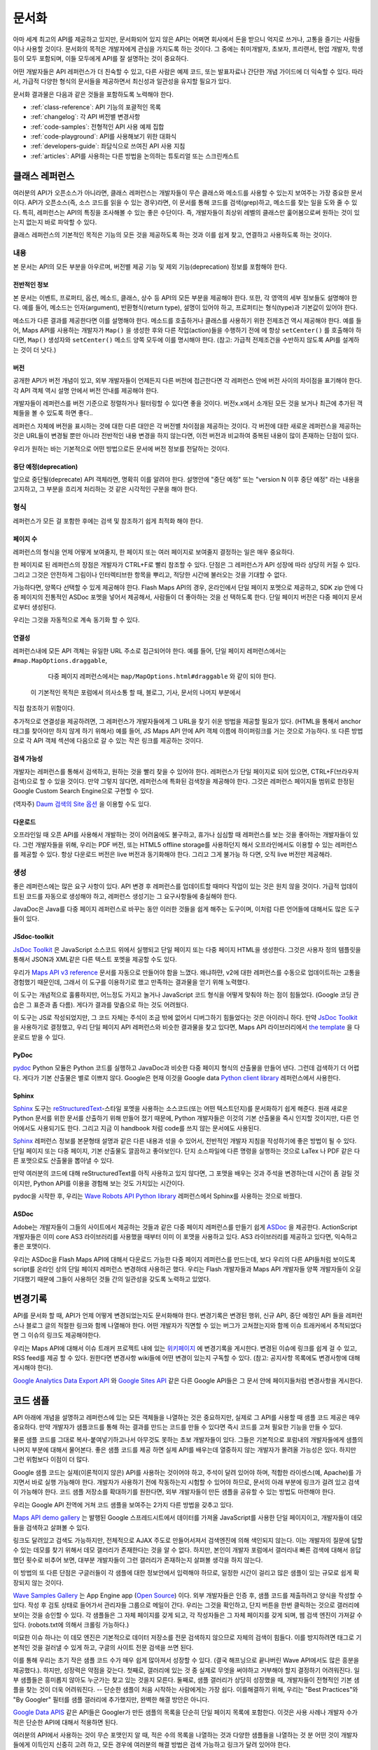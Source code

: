 문서화
#############

아마 세계 최고의 API를 제공하고 있지만, 문서화되어 있지 않은 API는 어쩌면
회사에서 돈을 받으니 억지로 쓰거나, 고통을 즐기는 사람들이나 사용할 것이다.
문서화의 목적은 개발자에게 관심을 가지도록 하는 것이다. 그 중에는  취미개발자, 
초보자, 프리랜서, 현업 개발자, 학생 등이 모두 포함되며, 이들 모두에게 API를
잘 설명하는 것이 중요하다.

어떤 개발자들은 API 레퍼런스가 더 친숙할 수 있고, 다른 사람은 예제 코드, 또는
발표자료나 간단한 개념 가이드에 더 익숙할 수 있다. 따라서, 가급적 다양한 형식의 
문서들을 제공하면서 최신성과 일관성을 유지할 필요가 있다.

문서화 결과물은 다음과 같은 것들을 포함하도록 노력해야 한다.

* :ref:`class-reference`: API 기능의 포괄적인 목록
* :ref:`changelog`: 각 API 버전별 변경사항
* :ref:`code-samples`: 전형적인 API 사용 예제 집합
* :ref:`code-playground`: API를 사용해보기 위한 대화식
* :ref:`developers-guide`: 좌담식으로 쓰여진 API 사용 지침
* :ref:`articles`: API를 사용하는 다른 방법을 논의하는 튜토리얼 또는 스크린캐스트

.. _class-reference:

클래스 레퍼런스
***************

여러분의 API가 오픈소스가 아니라면,  클래스 레퍼런스는 개발자들이 
무슨 클래스와 메소드를 사용할 수 있는지 보여주는 가장 중요한 문서이다.
API가 오픈소스(즉, 소스 코드를 읽을 수 있는 경우)라면, 이 문서를 통해
코드를 검색(grep)하고, 메소드를 찾는 일을 도와 줄 수 있다.
특히, 레퍼런스는 API의 특징을 조사해볼 수 있는 좋은 수단이다. 
즉, 개발자들이 최상위 레벨의 클래스만 훑어봄으로써 원하는 것이 있는지 
없는지 바로 파악할 수 있다.

클래스 레퍼런스의 기본적인 목적은 기능의 모든 것을 제공하도록 하는 것과
이를 쉽게 찾고, 연결하고 사용하도록 하는 것이다.


내용
===================

본 문서는 API의 모든 부분을 아우르며, 버전별 제공 기능 및 제외 기능(deprecation)
정보를 포함해야 한다.


전반적인 정보
-------------

본 문서는 이벤트, 프로퍼티, 옵션, 메소드, 클래스, 상수 등 API의 모든 부분을 
제공해야 한다. 또한, 각 영역의 세부 정보들도 설명해야 한다. 예를 들어, 메소드는 
인자(argument), 반환형식(return type), 설명이 있어야 하고, 프로퍼티는 형식(type)과 
기본값이 있어야 한다.

메소드가 다른 결과를 제공한다면 이를 설명해야 한다. 메소드를 호출하거나 클래스를 
사용하기 위한 전제조건 역시 제공해야 한다.  예를 들어, Maps API를 사용하는 개발자가 
``Map()`` 을 생성한 후와 다른 작업(action)들을 수행하기 전에 에 항상 ``setCenter()`` 를 
호출해야 하다면, ``Map()`` 생성자와 ``setCenter()`` 메소드 양쪽 모두에 이를 명시해야
한다. (참고: 가급적 전제조건을 수반하지 않도록 API를 설계하는 것이 더 낫다.)

버전
----------------

공개한 API가 버전 개념이 있고, 외부 개발자들이 언제든지 다른 버전에 접근한다면
각 레퍼런스 안에 버전 사이의 차이점을 표기해야 한다. 각 API 객체 역시 설명 안에서 
버전 안내를 제공해야 한다.

개발자들이 레퍼런스를 버전 기준으로 정렬하거나 필터링할 수 있다면 좋을 것이다.
버전x.x에서 소개된 모든 것을 보거나 최근에 추가된 객체들을 볼 수 있도록 하면 좋다..

레퍼런스 자체에 버전을 표시하는 것에 대한 다른 대안은 각 버전별 차이점을 제공하는 
것이다. 각 버전에 대한 새로운 레퍼런스을 제공하는 것은 URL들이 변경될 뿐만 아니라
전반적인 내용 변경을 하지 않는다면, 이전 버전과 비교하여 중복된 내용이 많이 존재하는
단점이 있다.

우리가 원하는 바는 기본적으로 어떤 방법으로든 문서에 버전 정보를 전달하는 것이다.

중단 예정(deprecation)
----------------------

앞으로 중단될(deprecate) API 객체라면, 명확히 이를 알려야 한다.
설명안에 "중단 예정" 또는 "version N 이후 중단 예정" 라는 내용을 고지하고,
그 부분을 흐리게 처리하는 것 같은 시각적인 구분을 해야 한다.

형식
===================

레퍼런스가 모든 걸 포함한 후에는 검색 및 참조하기 쉽게 최적화 해야 한다.


페이지 수
---------------

레퍼런스의 형식을 언제 어떻게 보여줄지, 한 페이지 또는 여러 페이지로 
보여줄지 결정하는 일은 매우 중요하다.

한 페이지로 된 레퍼런스의 장점은 개발자가 CTRL+F로 빨리 참조할 수 있다.
단점은 그 레퍼런스가 API 성장에 따라 상당히 커질 수 있다. 그리고 그것은 
안전하게 그림이나 인터렉티브한 항목을 뿌리고, 적당한 시간에 불러오는 것을 
기대할 수 없다.

가능하다면, 양쪽다 선택할 수 있게 제공해야 한다. Flash Maps API의 경우,
온라인에서 단일 페이지 포멧으로 제공하고, SDK zip 안에 다중 페이지의 
전통적인 ASDoc 포멧을 넣어서 제공해서, 사람들이 더 좋아하는 것을 선
택하도록 한다. 단일 페이지 버전은 다중 페이지 문서로부터 생성된다. 

우리는 그것을 자동적으로 계속 동기화 할 수 있다.

연결성
--------

레퍼런스내에 모든 API 객체는 유일한 URL 주소로 접근되어야 한다. 예를 들어,
단일 페이지 레퍼런스에서는 ``#map.MapOptions.draggable``,
  다중 페이지 레퍼런스에서는 ``map/MapOptions.html#draggable`` 와 같이 되야 한다.
 이 기본적인 목적은 포럼에서 의사소통 할 때, 블로그, 기사, 문서의 나머지 부분에서
직접 참조하기 위함이다.

추가적으로 연결성을 제공하려면, 그 레퍼런스가 개발자들에게 그 URL을 찾기 쉬운 방법을 
제공할 필요가 있다. (HTML을 통해서 anchor 태그를 찾아야만 하지 않게 하기 위해서)
예를 들어, JS Maps API 안에 API 객체 이름에 하이퍼링크를 거는 것으로 가능하다.
또 다른 방법으로 각 API 객체 섹션에 다음으로 갈 수 있는 작은 링크를 제공하는 것이다.


검색 가능성
-----------

개발자는 레퍼런스를 통해서 검색하고, 원하는 것을 빨리 찾을 수 있어야 한다.
레퍼런스가 단일 페이지로 되어 있으면, CTRL+F(브라우저 검색)으로 할 수 있을 것이다.
만약 그렇지 않다면, 레퍼런스에 특화된 검색창을 제공해야 한다. 그것은 레퍼런스 
페이지들 범위로 한정된 Google Custom Search Engine으로 구현할 수 있다.

(역자주) `Daum 검색의 Site 옵션 <http://search.daum.net/search?w=dir&q=site:dna.daum.net+api>`_ 을 이용할 수도 있다.

다운로드
--------

오프라인일 때 오픈 API를 사용해서 개발하는 것이 어려움에도 불구하고, 휴가나 심심할 때 
레퍼런스를 보는 것을 좋아하는 개발자들이 있다. 그런 개발자들을 위해, 우리는 PDF 버전, 
또는 HTML5 offline storage를 사용하던지 해서 오프라인에서도 이용할 수 있는 레퍼런스를 
제공할 수 있다. 항상 다운로드 버전은 live 버전과 동기화해야 한다.  그리고 그게 불가능 하
다면, 오직 live 버전만 제공해라.


생성
==========

좋은 레퍼런스에는 많은 요구 사항이 있다. API 변경 후 레퍼런스를 업데이트할 때마다 작업이 
있는 것은 원치 않을 것이다. 가급적 업데이트된 코드를 자동으로  생성해야 하고, 레퍼런스
생성기는 그 요구사항들에 충실해야 한다.

JavaDoc은 Java를 다중 페이지 레퍼런스로 바꾸는 동안 이러한 것들을 쉽게 해주는 도구이며,
이처럼 다른 언어들에 대해서도 많은 도구들이 있다.

JSdoc-toolkit
-------------

`JsDoc Toolkit`_ 은 JavaScript 소스코드 위에서 실행되고 단일 페이지 또는 다중 페이지 HTML을 
생성한다.  그것은 사용자 정의 템플릿을 통해서 JSON과 XML같은 다른 텍스트 포멧을 제공할 수도 있다.

우리가 `Maps API v3 reference`_ 문서를 자동으로 만들어야 함을 느꼈다. 왜냐하먄, v2에 대한 레퍼런스를 
수동으로 업데이트하는 고통을 경험했기 때문인데, 그래서 이 도구를 이용하기로 했고 만족하는 결과물을
얻기 위해 노력했다.

이 도구는 개념적으로 훌륭하지만, 어느정도 가지고 놀거나 JavaScript 코드 형식을 어떻게 맞춰야 
하는 점이 힘들었다. (Google 코딩 관습은 그 표준과 좀 다름). 게다가 결과를 맞춤으로 하는 것도 어려웠다.

이 도구는 JS로 작성되었지만, 그 코드 자체는 주석이 조금 밖에 없어서 디버그하기 힘들었다는 것은
아이러니 하다. 만약 `JsDoc Toolkit`_ 을 사용하기로 결정했고, 우리 단일 페이지 API 레퍼런스와 
비슷한 결과물을 찾고 있다면, Maps API 라이브러리에서 `the template`_ 을 다운로드 받을 수 있다.

|mapsv3reference|

.. |mapsv3reference| image:: ./screenshot_mapsv3reference.png
.. _JsDoc Toolkit: http://code.google.com/p/jsdoc-toolkit/
.. _Maps API v3 reference: http://code.google.com/apis/maps/documentation/javascript/reference.html
.. _the template: http://gmaps-utility-library-dev.googlecode.com/svn/trunk/util/docs/template/

PyDoc
-----

`pydoc`_ Python 모듈은 Python 코드를 실행하고 JavaDoc과 비슷한 다중 페이지 형식의 산출물을
만들어 낸다. 그런데 검색하기 더 어렵다. 게다가 기본 산출물은 별로 이쁘지 않다.
Google은 현재 이것을 Google data `Python client library`_ 레퍼런스에서 사용한다.

|gdatareference|

.. |gdatareference| image:: ./screenshot_pydoc.png
.. _pydoc: http://docs.python.org/library/pydoc.html
.. _Python client library: http://gdata-python-client.googlecode.com/svn/trunk/pydocs/gdata.html


Sphinx
------

`Sphinx`_ 도구는 `reStructuredText`_-스타일 포멧을 사용하는 소스코드(또는 어떤 텍스트던지)를 
문서화하기 쉽게 해준다.  원래 새로운 Python 문서를 위한 문서를 산출하기 위해 만들어 졌기 때문에, 
Python 개발자들은 이것의 기본 산출물을 즉시 인지할 것이지만, 다른 언어에서도 사용되기도 한다. 
그리고 지금 이 handbook 처럼 code를 쓰지 않는 문서에도 사용된다.

`Sphinx`_ 레퍼런스 정보를 본문형태 설명과 같은 다른 내용과 섞을 수 있어서, 전반적인 개발자 지침을 
작성하기에 좋은 방법이 될 수 있다.  단일 페이지 또는 다중 페이지, 기본 산출물도 깔끔하고 좋아보인다.
단지 소스파일에 다른 명령을 실행하는 것으로 LaTex 나 PDF 같은 다른 포맷으로도 산출물을 뽑아낼 수 있다.

만약 여러분의 코드에 대해 reStructuredText를 아직 사용하고 있지 않다면, 그 포맷을 배우는 것과 
주석을 변경하는데 시간이 좀 걸릴 것이지만, Python API를 이용을 경험해 보는 것도  가치있는 시간이다.

pydoc을 시작한 후, 우리는 `Wave Robots API Python library`_ 레퍼런스에서 Sphinx를 사용하는 것으로 바꿨다.

|wavereference|

.. |wavereference| image:: ./screenshot_wavereference.png
.. _Sphinx: http://sphinx.pocoo.org/
.. _reStructuredText: http://sphinx.pocoo.org/rest.html
.. _Wave Robots API Python library: http://wave-robot-python-client.googlecode.com/svn/trunk/pydocs/index.html

ASDoc
-----

Adobe는 개발자들이 그들의 사이트에서 제공하는 것들과 같은 다중 페이지 레퍼런스를 만들기 
쉽게 `ASDoc`_ 을 제공한다.  ActionScript 개발자들은 이미 core AS3 라이브러리를 사용했을 때부터 
이미 이 포맷을 사용하고 있다. AS3 라이브러리를 제공하고 있다면, 익숙하고 좋은 포맷이다.

우리는 ASDoc을 Flash Maps API에 대해서 다운로드 가능한 다중 페이지 레퍼런스를 만드는데, 
보다 우리의 다른 API들처럼 보이도록 script를 온라인 상의 단일 페이지 레퍼런스 변경하데 
사용하곤 했다.  우리는 Flash 개발자들과 Maps API 개발자들 양쪽 개발자들이 오길 기대했기 
때문에 그들이 사용하던 것들 간의 일관성을 갖도록 노력하고 있었다.

|flashreference|

.. |flashreference| image:: ./screenshot_flashreference.png
.. _ASDoc: http://livedocs.adobe.com/flex/3/html/help.html?content=asdoc_1.html

.. _changelog:

변경기록
*********

API를 문서화 할 때, API가 언제 어떻게 변경되었는지도 문서화해야 한다.
변경기록은 변경된 행위, 신규 API, 중단 예정인 API 들을 레퍼런스나 블로그 
글의 적절한 링크와 함께 나열해야 한다. 어떤 개발자가 직면할 수 있는 버그가 
고쳐졌는지와 함께 이슈 트래커에서 추적되었다면 그 이슈의 링크도 제공해야한다.

우리는 Maps API에 대해서 이슈 트래커 프로젝트 내에 있는 `위키페이지 <http://code.google.com/p/gmaps-api-issues/w/list>`_ 에 
변경기록을 게시한다. 변경된 이슈에 링크를 쉽게 걸 수 있고, RSS feed를 제공
할 수 있다. 원한다면 변경사항 wiki들에 어떤 변경이 있는지 구독할 수 있다.
(참고: 공지사항 목록에도 변경사항에 대해 게시해야 한다).

`Google Analytics Data Export API`_ 와 `Google Sites API`_ 같은
다른 Google API들은 그 문서 안에 페이지들처럼 변경사항을 게시한다. 

|analyticschangelog|

.. |analyticschangelog| image:: ./screenshot_analyticschangelog.png
.. _Google Analytics Data Export API: http://code.google.com/apis/analytics/docs/gdata/changelog.html
.. _Google Sites API: http://code.google.com/apis/sites/changelog.html


.. _code-samples:

코드 샘플
*********

API 아래에 개념을 설명하고 레퍼런스에 있는 모든 객체들을 나열하는 것은 중요하지만, 
실제로 그 API를 사용할 때 샘플 코드 제공은 매우 중요하다. 만약 개발자가 샘플코드를 
통해 하는 결과를 만드는 코드를 만들 수 있다면  즉시 코드를 고쳐 필요한 기능을 만들 수 있다.

물론 샘플 코드를 그대로 복사-붙여넣기하고나서 아무것도 못하는 초보 개발자들이 있다.
그들은 기본적으로 포럼내의 개발자들에게 샘플의 나머지 부분에 대해서 물어본다.
좋은 샘플 코드를 제공 하면 실제 API를 배우는데 열중하지 않는 개발자가 몰려올 가능성은 있다.
하지만 그런 위험보다 이점이 더 많다.

Google 샘플 코드는 실제(이론적이지 않은) API를 사용하는 것이어야 하고,
주석이 달려 있어야 하며, 적합한 라이센스(예, Apache)를 가지면서 바로 실행 가능해야 한다.
개발자가 사용하기 전에 작동하는지 시험할 수 있어야 하므로, 문서의 아래 부분에 링크가 
걸려 있고 검색이 가능해야 한다. 코드 샘플 저장소를 확대하기를  원한다면,
외부 개발자들이 만든 샘플을 공유할 수 있는 방법도 마련해야 한다.

우리는 Google API 전역에 거쳐 코드 샘플을 보여주는 2가지 다른 방법을 갖추고 있다.

`Maps API demo gallery`_ 는 발행된 Google 스프레드시트에서 
데이터를 가져올 JavaScript를 사용한 단일 페이지이고, 
개발자들이 데모들을 검색하고 살펴볼 수 있다.

링크도 달려있고 검색도 가능하지만, 전체적으로 AJAX 주도로 만들어서져서 
검색엔진에 의해 색인되지 않는다. 이는 개발자의 질문에 답할 수 있는 데모를 
찾기 위해서 데모 갤러리가 존재한다는 것을 알 수 없다. 하지만, 본인이 개발자 
포럼에서 갤러리내 빠른 검색에 대해서 응답했던 횟수로 비추어 보면, 대부분
개발자들이 그런 갤러리가 존재하는지 살펴볼 생각을 하지 않는다.

이 방법의 또 다른 단점은 구글러들이 각 샘플에 대한 정보안에서 입력해야 하므로,
일정한 시간이 걸리고 많은 샘플이 있는 규모로 쉽게 확장되지 않는 것이다.

|mapsgallery|

`Wave Samples Gallery`_ 는 App Engine app (`Open Source`_) 이다.
외부 개발자들은 인증 후, 샘플 코드를 제출하려고 양식을 작성할 수 있다. 작성 후
검토 상태로 들어가서 관리자들 그룹으로 메일이 간다. 우리는 그것을 확인하고, 
단지 버튼을 한번 클릭하는 것으로 갤러리에 보이는 것을 승인할 수 있다.
각 샘플들은 그 자체 페이지를 갖게 되고, 각 작성자들은 그 자체 페이지를 갖게 되며, 
웹 검색 엔진이 가져갈 수 있다. (robots.txt에 의해서 크롤링 가능하다.)

미묘한 이슈 하나는 이 데모 엔진은 기본적으로 데이터 저장소를 전문 검색하지 않으므로
자체의 검색이 힘들다. 이를 방지하려면 태그로 기본적인 것을 걸러낼 수 있게 하고,
구글의 사이트 전문 검색을 쓰면 된다.

이를 통해 우리는 초기 작은 샘플 코드 수가 매우 쉽게 많아져서 성장할 수 있다.
(결국 해프닝으로 끝나버린 Wave API에서도 많은 흥분을 제공했다.). 하지만, 성장력은 
약점을 갖는다. 첫째로, 갤러리에 있는 것 중 실제로 무엇을 써야하고 거부해야 할지 
결정하기 어려워진다.  일부 샘플들은 흥미롭지 않아도 누군가는 찾고 있는 것을지 모른다.
둘째로, 샘플 갤러리가 상당히 성장했을 때, 개발자들이 전형적인 기본 샘플을 찾는 것이
더욱 어려워진다. -- 단순한 샘플이 처음 시작하는 사람에게는 가장 쉽다. 이를해결하기 위해, 
우리는 "Best Practices"와 "By Googler" 필터를 샘플 갤러리에 추가했지만, 완벽한 해결 
방안은 아니다.

|wavegallery|

`Google Data APIS`_ 같은 API들은 Googler가 만든 샘플의 목록을 단순히 단일 페이지 목록에 포함한다. 
이것은 사용 사례나 개발자 수가 적은 단순한 API에 대해서 적용하면 된다.

|gdatagallery|

.. TODO: Mention Chrome Extensions Samples

여러분의 API에서 사용하는 것이 무슨 포맷인지 알 때, 적은 수의 목록을 나열하는 것과 
다양한 샘플들을 나열하는 것 분 어떤 것이 개발자들에게 이득인지 신중히 고려 하고, 
모든 경우에 여러분의 해결 방법은 검색 가능하고 링크가 달려 있어야 한다.

.. _Maps API demo gallery: http://code.google.com/apis/maps/documentation/javascript/demogallery.html
.. _Wave Samples Gallery: http://wave-samples-gallery.appspot.com/
.. _Open Source: http://google-wave-resources.googlecode.com/svn/trunk/samples-gallery/
.. _Google Data APIs: http://code.google.com/apis/gdata/samples.html
.. |mapsgallery| image:: ./screenshot_mapsdemogallery.png
.. |wavegallery| image:: ./screenshot_wavesamplesgallery.png
.. |gdatagallery| image:: ./screenshot_googledatasamples.png


.. _code-playground:

코드 개발터
***********

일부 API 사용을 시작하는데 환경을 설정하는 것은 때때로 개발자들에게 많은 작업일 수 있다.
-- 때로 너무 많은 작업이라서 그것을 해보지도 못한다. 만약 개발자가 여러분의 사이트에서 
어떤 설정도 하지 않고 바로 실행 시켜 볼 수 있다면,  API에 대해 흥미를 갖을 것이고, 
향후에 기꺼이 사용하는 노력을 할 것이다. 동적인 코드 개발터가 문서에 대한 좋은 보완책이 
될 수 있다.

클라이언트 및 서버 사이드 또는 HTTP API 어느 것이냐에 따라, 코드 개발터는 다른 형태가 된다.
Maps API와 약 20개의 다른 API들을 포함하는 AJAX API에 대해서 우리는  
`Google Code Playground`_ 를 제공한다. 이 개발도구를 사용해서 개발자는 왼편에서 일부 샘플을
선택할 수 있고, 코드의 결과를 미리 보고 수정하고 끝난 후 저장하거나 내보내기를 할 수 있다.

이러한 방법으로 초기 작업을 해보고 준비 되었을 때, 간단한 작업 만으로 자체 개발 환경으로 
변경할 수 있다. 이 프로그램은 App Engine 상에서 실행되고, 소스코드는 
`google-ajax-examples repository`_ 에 공개되어 있다. 다른 API들도 그 자체 목적을 위해서 
변경해서 재사용할 수 있다. -- Google의 `HTML5 playground`_ 또는 Google 이외에 
`Mapstraction playeground`_ 같은 것들을 말한다.

|ajaxplayground|

HTTP기반의 Google data API들 중 일부는 그 프로토콜과 의사소통할 수 있는 인터렉티브한 
몇개의 애플리케이션을 제공한다.  `OAuth playground`_ 는 일부 API에 대한 인증 토큰 확인을
쉽게 하고 일부 URL상에서의 GET 또는 POST 요청을 수행한다. 이 playground는 개발자들이 
스스로 코드를 작성하기 전에 API의 결과를 미리 보고 미묘할 수 있는 그들 자체 응용프로그램 
내에서의 OAuth 흐름을 디버깅할 수도 있게 도와준다. 
이 프로그램은 `gdata-sampes repository`_ 에 소스가 공개되어 있고, 다른 OAuth 기반 API 
작품에서 재사용될 수도 있을 것이다.

|oauthplayground|

내가 가장 좋아하는 Google 이외의 playeground 제품 중 하나는 `Flickr API explorer`_ 이다.
이것은 Flickr XML-RPC API의 최상위를 포함하여 모든 파라미터들을 지정해서 브라우저 내에서 
그 결과를 볼 수 있다. 추가로, Flickr의 photoset에 기반한 파라미터에 대한 추천값을 
제안하기까지 한다. 내가 Flickr api를 사용할 때,  내가 어떤 것을 어떻게 할 수 있는지 궁금할 때 
난 항상 Flickr api explorer부터 본다.

|flickrexplorer|

지금까지 언급한 코드 개발터는 많은 기능을 제공한다 - 개발자들을 사로잡기에 좋은 방법이고, 
API를 테스트하고 디버그하기 쉽게 하고, 또한 API를 가르치고 설명하기에 멋진 도구들이다.

.. _Google Code Playground: http://code.google.com/apis/ajax/playground
.. _google-ajax-examples repository: http://code.google.com/p/google-ajax-examples/source/browse/#svn/trunk/interactive_samples
.. _HTML5 playground: http://playground.html5rocks.com/
.. _Mapstraction playground: http://mapstraction.appspot.com/
.. _OAuth playground: http://googlecodesamples.com/oauth_playground/
.. _gdata-samples repository: http://code.google.com/p/gdata-samples/source/browse/#svn/trunk/oauth_playground
.. _Flickr API explorer: http://www.flickr.com/services/api/explore/?method=flickr.photos.search
.. |ajaxplayground| image:: ./screenshot_ajaxplayground.png
.. |oauthplayground| image:: ./screenshot_oauthplayground.png
.. |flickrexplorer| image:: ./screenshot_flickrexplorer.png

.. _developers-guide:

개발자 안내서
*************

개발자 안내서는 API를 어떻게 사용하는지에 대한 검토(walkthrough)이다. - 
그것은 강사가 학생들에게 그 API에 대해서 어떻게 설명하는 것인지와 같은 것이지만, 
온라인 출판물로 존재한다. 학생들 몇몇은 그 API가 처음일 것이고, 몇몇은 웹 개발이 
완전 처음일 것이고 또는 오래된 전문가일 것이다. - 지침은 모두를 위해 작업해야 한다.

최소한 안내서는 API를 어떻게 시작하는지 설명해야 하고, 샘플 개발 코드에 대한 지식이 
전혀없는 개발자를 끌어와야 한다. 만약 샘플 코드에서 개발 동기를 얻을 수 있다면, 
단지 레퍼런스를 사용하는 API를 살펴보는 것 보다 훨씬 뛰어나다.

가능하다면, 안내서는 교육 형식을 통해서 최고를 배우려는 개발자를 위해서 API의 모든 
면을 검토하고 있어야 한다.

|mapsdevguide|

`Maps API Developer's Guide`_ 는 종합 안내서의 한 예이다.
안내서에는 API 각 부분이 어떻게 동작하는지에 대해 설명한 페이지가 있다.
그 스팩트럼의 반대쪽에, Flickr API는 그들의 HTTP API가 어떻게 작동하는지에 대한
`few paragrphs`_ 만 제공하고, 다음에 여러분이 API 사용을 시작하도록 API explorer로 
링크를 걸어 준다.

종합 안내서는 HTTP API 보다는 JavaScript API를 위해 더 필요할 것 같다. 
HTTP API가 모든 실행에 대해서 전형적으로 똑같은 요청/응답 패턴인데 반하여, 
JS API는 그것의 다른 부분이 사용되는 방법을 바꿀 수 있기 때문이다.
(참고로 Flickr는 `user authentication`_ 상에 추가적인 문서를 제공하고, HTTP 요청만큼 
직접적인 주제는 아니다.

길이와 상관없이 안내서는 문서의 다른 부분들을 연결해야 한다 - 
레퍼런스, 샘플, playground, 기사 - 그래서 그 개발자들은 그 자원들이 존재하는지 이해하고, 
이후에는 스스로 그것들을 조사할 것이다.

.. _Maps API Developer's Guide: http://code.google.com/apis/maps/documentation/javascript/basics.html
.. _few paragraphs: http://www.flickr.com/services/api/misc.overview.html
.. _user authentication: http://www.flickr.com/services/api/misc.userauth.html
.. |mapsdevguide| image:: ./screenshot_mapsdevguide.png


.. _articles:

튜토리얼
*********

개발자 안내서가 API의 기본 사용법과 그 기능을 전체적으로 개발자에게 
알려줄 수 있다고 해도 같은 방법으로 모든 가이드를 해 줄 수는 없다. 
즉, 개발자에게 또 다른 서비스, 프레임워크, 또는 API를 조합하는 것과 
같은 API의 특수한 사용방법을 가르칠 때는 튜토리얼이 필요한 것이다.

예를 들어, Maps API와 PHP & MySQL을 조합하는 것에 대한 튜토리얼이  
내가 썼던 것 중 가장 인기 있었다. 난 데이터베이스로부터 지도위에 마커들을 
렌더링 하는 `basic article`_ 을 시작했고, (분석 및 포럼 게시물 양쪽에서)
그 기사를 읽은 개발자 수를 본 후, 나는 관련된 글을 쓰기 시작했고, 
그것들을 다시 링크 걸었으며, 이후에는 연재물 형태와 비슷하게 되었다.

튜토리얼 형식은 다양하다. - 일부는 (PHP/MySQL 튜토리얼 처럼) 시작부터 
최종 결과물까지 순서를 보여주는 것도 있고, `Debugging Wave Robots`_ 같은
팁 모음, 그리고 몇몇은 `Using Debugging Tools with the Maps API`_ 
같이 시각적으로 과정을 설명하는 스크린캐스트가 될 수 있다.

|screencast|

이 각각의 형식들은 서로 다른 개발자들에게 호소하고 다른 내용에 대해 작업하고, 
다른 형식을 취한 실험과 청중과 API에 대해 무엇이 동작하는지를 보여주는 
좋은 것이다. 

운이 좋다면, 외부 개발자들이 쓴 많은 논설과 튜토리얼들을 볼 수 있을 것이다.
할 수 있다면, 그 글들의 링크를 수집하도록 하고, 
(그 글들이 비공식적인 것이라고 표시해서) 여러분 소유 문서에 제공해야 한다. 
그 글을 쓴 사람들의 사이트 트래픽을 높혀주므로 그들에게도 좋고, 고마워서 
글을 더 많이 쓸 것이고, 다른 관점에서 쓰여진 추가 자원들을 살펴 볼 수 있기 때문에
개발자들에게도 좋다. 이들을 관리하기 위해서, 일반적으로 외부글들을 북마크 하고, 
나의 알림 또는 트위터 스트림을 한달에 한번씩 보며, 그것들에 대한
우리의 튜토리얼 페이지와 블로그에 추가한다.

우리 API 문서 사이트에 대한 분석에 따르면, 
개발자들은 주요 개발자 안내서보다 튜토리얼 섹션을 방문할 가능성이 적다.
아마도 그들은 해답을 "주요" 개발자 안내서에서 찾을 것으로 추측되기 때문이다. 
개발자들이 튜토리얼으로 들어가는 것을 늘리기 위해서, 그 문서를 관련되고 의미있는 
글에 링크거는 것을 추천한다.

.. _Using Debugging Tools with the Maps API: http://code.google.com/apis/maps/articles/debuggingmaps.html
.. _Debugging Wave Robots: http://code.google.com/apis/wave/articles/robotdebugging.html
.. _basic article: http://code.google.com/apis/maps/articles/phpsqlajax.html
.. |screencast| image:: ./screenshot_mapsscreencast.png

